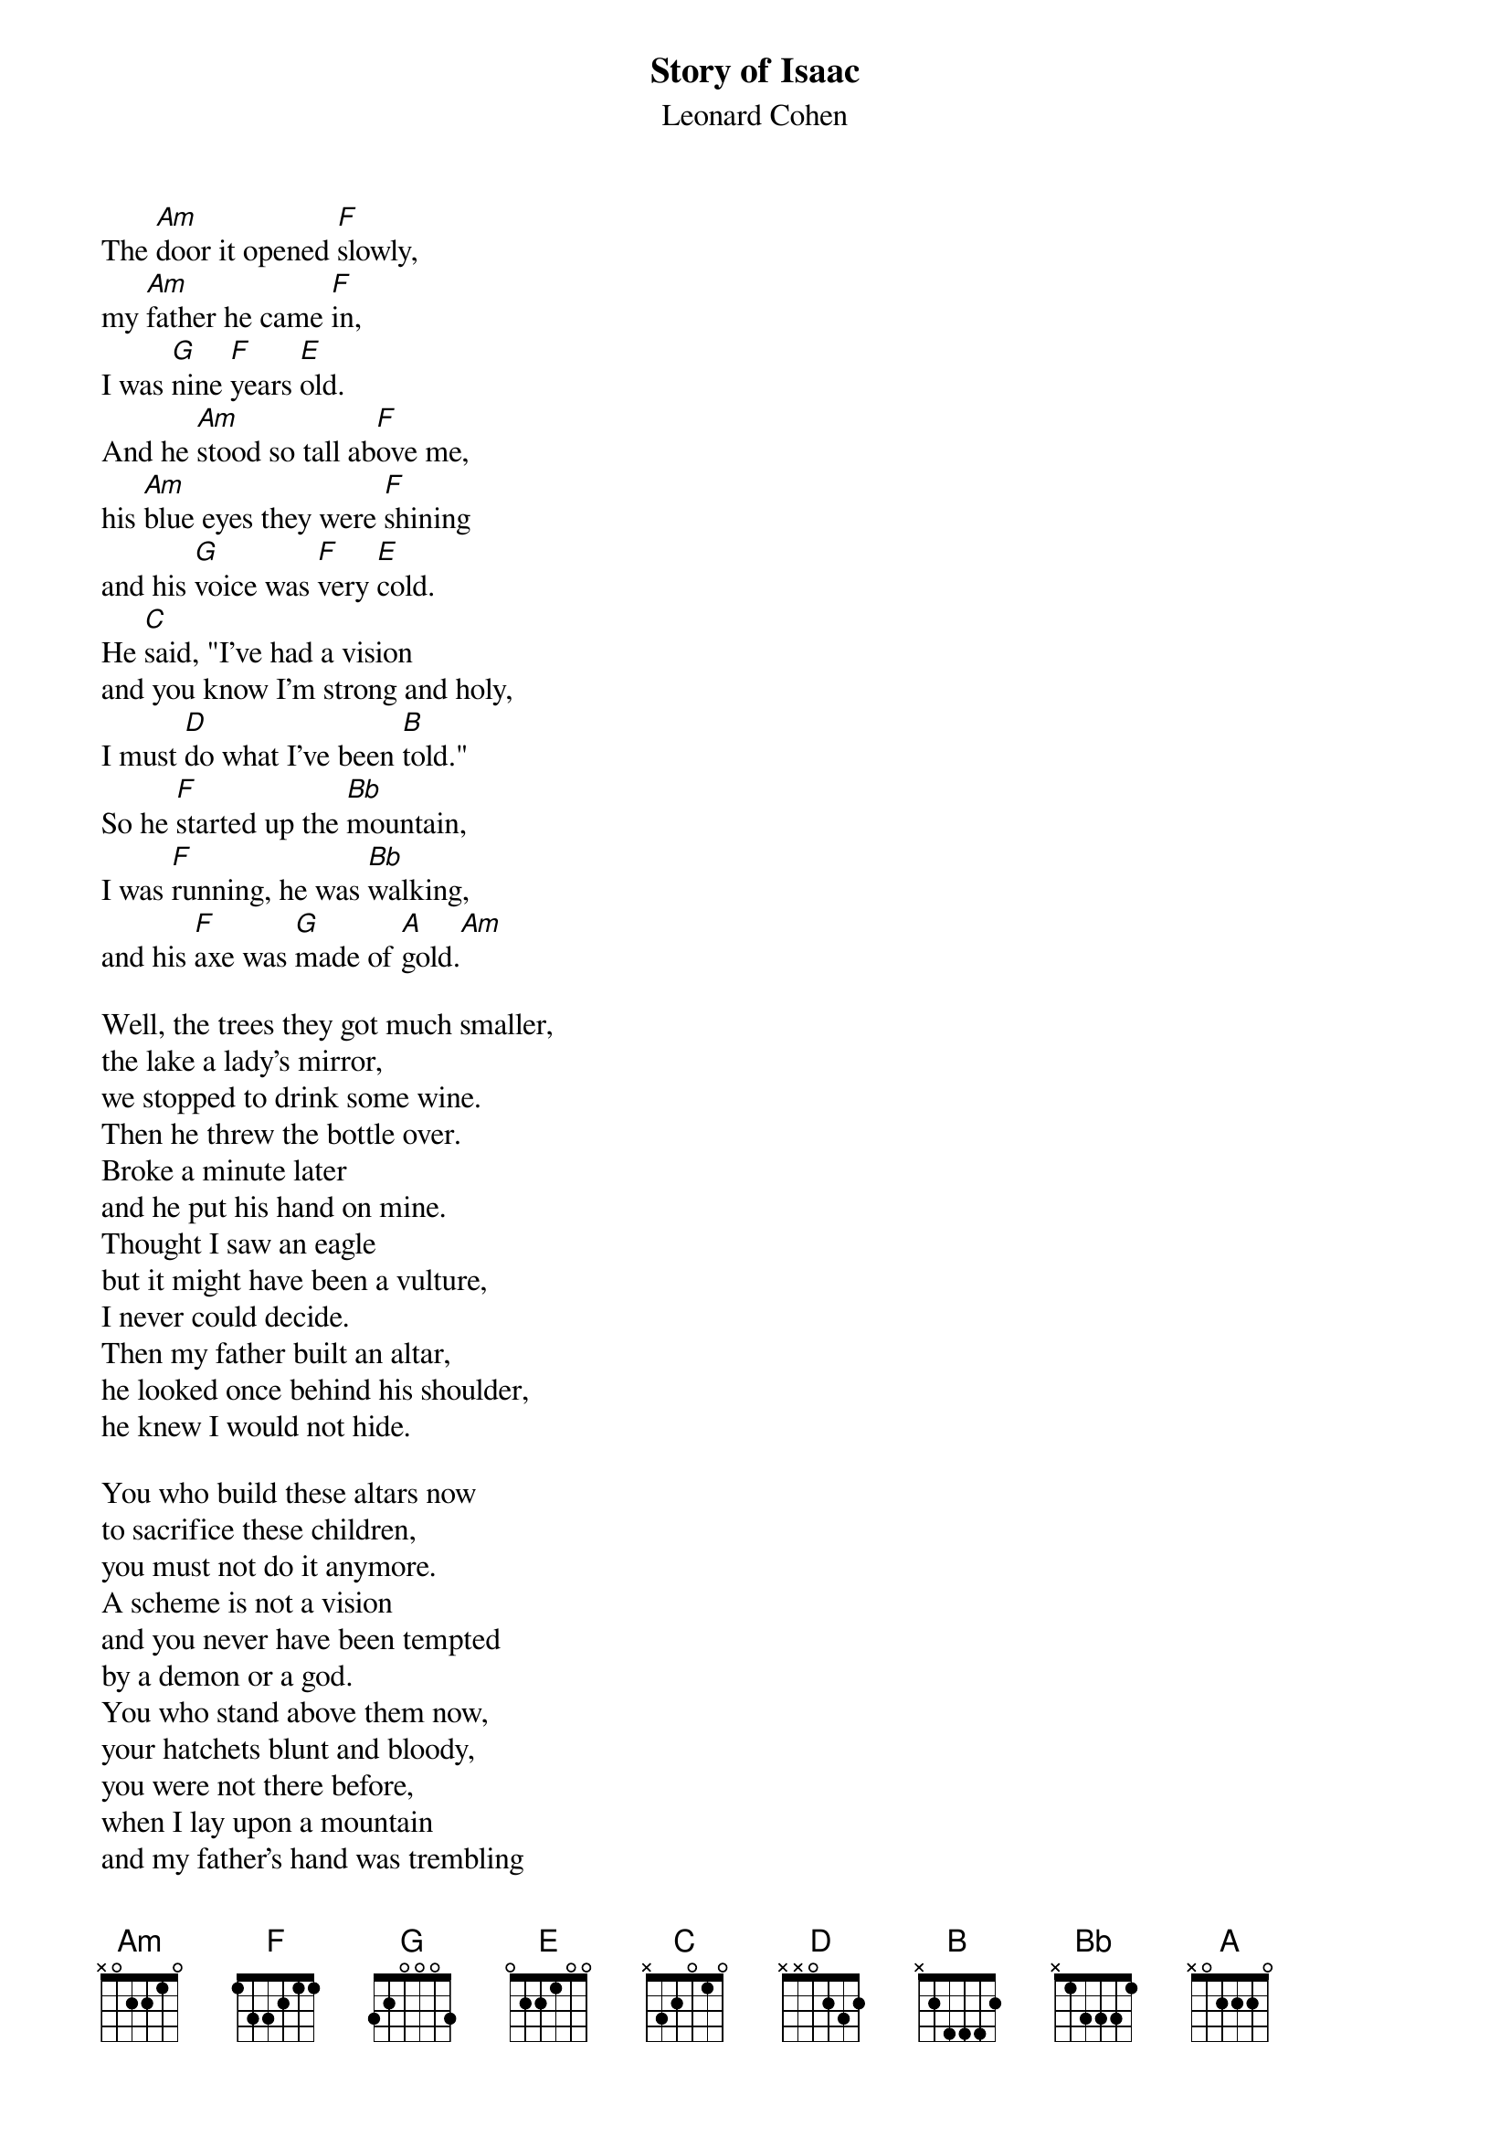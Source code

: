 # From: tgtchb@tc0.chem.tue.nl (Harold "Bo" Baur)
{t:Story of Isaac}
{st:Leonard Cohen}

The [Am]door it opened [F]slowly,
my [Am]father he came [F]in,
I was [G]nine [F]years [E]old.
And he [Am]stood so tall ab[F]ove me,
his [Am]blue eyes they were [F]shining
and his [G]voice was [F]very [E]cold.
He [C]said, "I've had a vision
and you know I'm strong and holy,
I must [D]do what I've been [B]told."
So he [F]started up the [Bb]mountain,
I was [F]running, he was [Bb]walking,
and his [F]axe was [G]made of [A]gold.[Am]

Well, the trees they got much smaller,
the lake a lady's mirror,
we stopped to drink some wine.
Then he threw the bottle over.
Broke a minute later
and he put his hand on mine.
Thought I saw an eagle
but it might have been a vulture,
I never could decide.
Then my father built an altar,
he looked once behind his shoulder,
he knew I would not hide.

You who build these altars now 
to sacrifice these children,
you must not do it anymore.
A scheme is not a vision
and you never have been tempted
by a demon or a god.
You who stand above them now,
your hatchets blunt and bloody,
you were not there before,
when I lay upon a mountain
and my father's hand was trembling
with the beauty of the word.

And if you call me brother now,
forgive me if I inquire,
"Just according to whose plan?"
When it all comes down to dust
I will kill you if I must,
I will help you if I can.
When it all comes down to dust
I will help you if I must,
I will kill you if I can.
And mercy on our uniform,
man of peace or man of war,
the peacock spreads his fan.
